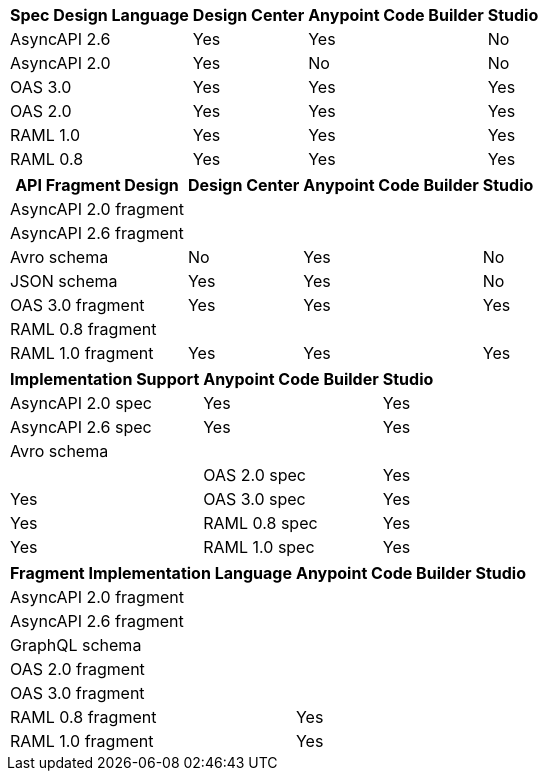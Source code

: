 
// tag::api-design-spec-support[]

[%header%autowidth.spread]
|===
|Spec Design Language |Design Center |Anypoint Code Builder |Studio

|AsyncAPI 2.6
|Yes
|Yes
|No

|AsyncAPI 2.0
|Yes
|No
|No

|OAS 3.0
|Yes
|Yes
|Yes

|OAS 2.0
|Yes
|Yes
|Yes

|RAML 1.0  
|Yes
|Yes
|Yes

|RAML 0.8  
|Yes
|Yes
|Yes

|===

// end::api-design-spec-support[]
//
//
// tag::api-design-fragment-support[]

[%header%autowidth.spread]
|===
|API Fragment Design |Design Center |Anypoint Code Builder |Studio

|AsyncAPI 2.0 fragment
|
|
|

|AsyncAPI 2.6 fragment
|
|
|

|Avro schema
|No
|Yes
|No

|JSON schema
|Yes
|Yes
|No

|OAS 3.0 fragment
|Yes
|Yes
|Yes

|RAML 0.8 fragment
|
|
|

|RAML 1.0 fragment
|Yes
|Yes
|Yes
|===

// end::api-design-fragment-support[]
//
// Spec implementation is about scaffolding into a Mule app supported in ACB and Studio (not DC) via APIkit features
// tag::api-spec-implementation-support[]

[%header%autowidth.spread]
|===
|Implementation Support |Anypoint Code Builder |Studio

|AsyncAPI 2.0 spec
|Yes
|Yes

|AsyncAPI 2.6 spec
|Yes
|Yes

|Avro schema
|
|
|

|OAS 2.0 spec
|Yes
|Yes

|OAS 3.0 spec
|Yes
|Yes

|RAML 0.8 spec
|Yes
|Yes

|RAML 1.0 spec
|Yes
|Yes

|===

// end::api-spec-implementation-support[]
//
// Frag implementation is about scaffolding into a Mule app supported in ACB and Studio (not DC) via APIkit features
// tag::api-frag-implementation-support[]

[%header%autowidth.spread]
|===
|Fragment Implementation Language |Anypoint Code Builder |Studio

|AsyncAPI 2.0 fragment
|
|

|AsyncAPI 2.6 fragment
|
|

|GraphQL schema
|
|

|OAS 2.0 fragment
|
|

|OAS 3.0 fragment
|
|

|RAML 0.8 fragment 
|Yes
|

|RAML 1.0 fragment
|Yes
|

|===

// end::api-frag-implementation-support[]
